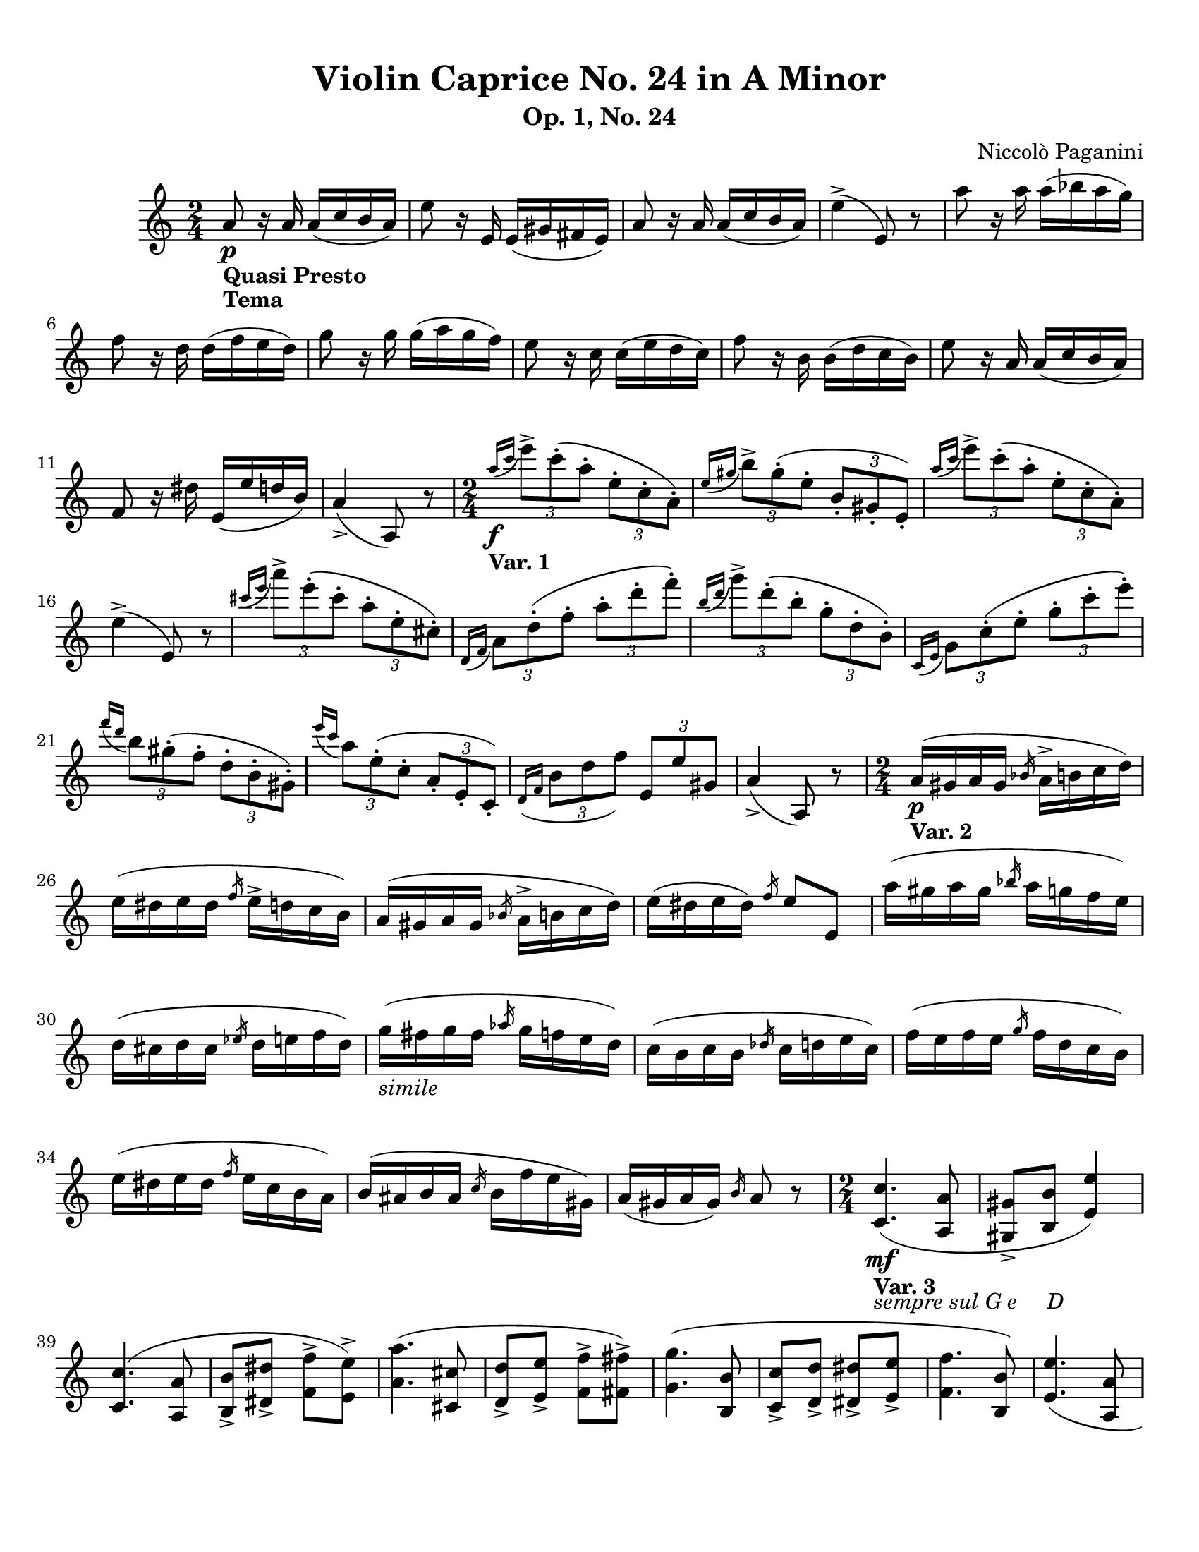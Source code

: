 % Automatically generated from a musicxml file.
\version "2.22.1"

#(set-global-staff-size 20.0025)



#(set! paper-alist
(cons '("new_size" . (cons (* 215.9 mm) (* 279.4 mm))) paper-alist))
\paper {
    #(set-paper-size "new_size")
    top-margin = 10\mm
    bottom-margin = 20\mm
    left-margin = 10\mm
    right-margin = 10\mm
    ragged-last-bottom = ##f
}

\header {
    composer = "Niccolò Paganini"
    subtitle = "Op. 1, No. 24"
    title = "Violin Caprice No. 24 in A Minor"
}

part-Pone-one = {
    \key c \major
    \time 2/4
    \clef treble
    a'8-\markup { \bold "Quasi Presto" }\p-\markup { \bold "Tema" } r16 a'16
    a'16( c''16 b'16 a'16) |
    e''8 r16 e'16 e'16( gis'16 fis'16 e'16) |
    a'8 r16 a'16 a'16( c''16 b'16 a'16) |
    e''4(-> e'8) r8 |
    a''8 r16 a''16 a''16( bes''16 a''16 g''16) |
% 5
    f''8 r16 d''16 d''16( f''16 e''16 d''16) |
    g''8 r16 g''16 g''16( a''16 g''16 f''16) |
    e''8 r16 c''16 c''16( e''16 d''16 c''16) |
    f''8 r16 b'16 b'16( d''16 c''16 b'16) |
    e''8 r16 a'16 a'16( c''16 b'16 a'16) |
% 10
    f'8 r16 dis''16 e'16( e''16 d''16 b'16) |
    a'4(-> a8) r8 |
    \time 2/4
    \slashedGrace { a''16(\f-\markup { \bold "Var. 1" } c'''16 } \tuplet 3/2 {
    e'''8)-> c'''8(-. a''8-. } \tuplet 3/2 { e''8-. c''8-. a'8)-. } |
    \slashedGrace { e''16( gis''16 } \tuplet 3/2 { b''8)-> gis''8(-. e''8-. }
    \tuplet 3/2 { b'8-. gis'8-. e'8)-. } |
    \slashedGrace { a''16( c'''16 } \tuplet 3/2 { e'''8)-> c'''8(-. a''8-. }
    \tuplet 3/2 { e''8-. c''8-. a'8)-. } |
% 15
    e''4(-> e'8) r8 |
    \slashedGrace { cis'''16( e'''16 } \tuplet 3/2 { a'''8)-> e'''8(-.
    cis'''8-. } \tuplet 3/2 { a''8-. e''8-. cis''8)-. } |
    \slashedGrace { d'16( f'16 } \tuplet 3/2 { a'8) d''8(-. f''8-. } \tuplet
    3/2 { a''8-. d'''8-. f'''8)-. } |
    \slashedGrace { b''16( d'''16 } \tuplet 3/2 { g'''8)-> d'''8(-. b''8-. }
    \tuplet 3/2 { g''8-. d''8-. b'8)-. } |
    \slashedGrace { c'16( e'16 } \tuplet 3/2 { g'8) c''8(-. e''8-. } \tuplet
    3/2 { g''8-. c'''8-. e'''8)-. } |
% 20
    \slashedGrace { f'''16( d'''16 } \tuplet 3/2 { b''8) gis''8(-. f''8-. }
    \tuplet 3/2 { d''8-. b'8-. gis'8)-. } |
    \slashedGrace { e'''16( c'''16 } \tuplet 3/2 { a''8) e''8(-. c''8-. }
    \tuplet 3/2 { a'8-. e'8-. c'8)-. } |
    \slashedGrace { d'16( f'16 } \tuplet 3/2 { b'8 d''8 f''8) } \tuplet 3/2 {
    e'8 e''8 gis'8 } |
    a'4(-> a8) r8 |
    \time 2/4
    a'16(\p-\markup { \bold "Var. 2" } gis'16 a'16 gis'16 \slashedGrace {
    bes'16 } a'16-> b'16 c''16 d''16) |
% 25
    e''16( dis''16 e''16 dis''16 \slashedGrace { f''16 } e''16-> d''16 c''16
    b'16) |
    a'16( gis'16 a'16 gis'16 \slashedGrace { bes'16 } a'16-> b'16 c''16 d''16) |
    e''16( dis''16 e''16 dis''16) \slashedGrace { f''16 } e''8 e'8 |
    a''16( gis''16 a''16 gis''16 \slashedGrace { bes''16 } a''16 g''16 f''16
    e''16) |
    d''16( cis''16 d''16 cis''16 \slashedGrace { ees''16 } d''16 e''16 f''16
    d''16) |
% 30
    g''16(-\markup { \italic "simile" } fis''16 g''16 fis''16 \slashedGrace {
    aes''16 } g''16 f''16 e''16 d''16) |
    c''16( b'16 c''16 b'16 \slashedGrace { des''16 } c''16 d''16 e''16 c''16) |
    f''16( e''16 f''16 e''16 \slashedGrace { g''16 } f''16 d''16 c''16 b'16) |
    e''16( dis''16 e''16 dis''16 \slashedGrace { f''16 } e''16 c''16 b'16
    a'16) |
    b'16( ais'16 b'16 ais'16 \slashedGrace { c''16 } b'16 f''16 e''16 gis'16) |
% 35
    a'16( gis'16 a'16 gis'16) \slashedGrace { b'16 } a'8 r8 |
    \time 2/4
    <c' c'' >4.(-\markup { \bold "Var. 3" }-\markup { \italic "sempre sul G e
    D" }\mf <a a' >8 |
    <gis gis' >8-> <b b' >8 <e' e'' >4) |
    <c' c'' >4.( <a a' >8 |
    <b b' >8-> <dis' dis'' >8-> <f' f'' >8-> <e' e'' >8)-> |
% 40
    <a' a'' >4.( <cis' cis'' >8 |
    <d' d'' >8-> <e' e'' >8-> <f' f'' >8-> <fis' fis'' >8)-> |
    <g' g'' >4.( <b b' >8 |
    <c' c'' >8-> <d' d'' >8-> <dis' dis'' >8-> <e' e'' >8-> |
    <f' f'' >4. <b b' >8) |
% 45
    <e' e'' >4.( <a a' >8 |
    <b b' >8 <f' f'' >8 <e' e'' >8 <gis gis' >8) |
    <b b' >4( <a a' >8) r8 |
    \time 2/4
    a''16(\p-\markup { \bold "Var. 4" } a'''16 gis'''16 g'''16 fis'''16 f'''16
    e'''16 dis'''16 |
    f'''16 e'''16 dis'''16 f'''16 e'''16 b''16 gis''16 e''16) |
% 50
    a''16( a'''16 gis'''16 g'''16 fis'''16 f'''16 e'''16 dis'''16 |
    f'''16 e'''16 dis'''16 f'''16 e'''8) e''8 |
    a''16( a'''16 gis'''16 g'''16 fis'''16 f'''16 e'''16 d'''16) |
    cis'''16( e'''16 a''16 cis'''16 d'''16 a''16 f''16 d''16) |
    g''16( g'''16 fis'''16 f'''16 e'''16 ees'''16 d'''16 c'''16) |
% 55
    b''16( d'''16 g''16 b''16 c'''16 g''16 e''16 c''16) |
    f''16( f'''16 e'''16 ees'''16 d'''16 cis'''16 c'''16 b''16) |
    e''16( e'''16 dis'''16 d'''16 cis'''16 c'''16 b''16 a''16) |
    f''16( e''16 ees''16 d''16 cis''16 c''16 b'16 gis'16) |
    a'16 a'''16 e'''16 c'''16 a''16 e''16 c''16 a'16 |
% 60
    \time 2/4
    a8->-\markup { \bold "Var. 5" }\mf f''16( f'16 e''16 e'16) a8(-> |
    gis8) dis'''16( dis''16 e'''16 e''16) gis8(-> |
    a8) f''16( f'16 e''16 e'16) a8(-> |
    gis8) dis'''16( dis''16 e'''16 e''16) r8 |
    cis'8-> bes'''16( bes''16 a'''16 a''16) cis'8(-> |
% 65
    d'8) e''16( e'16 f''16 f'16) c'8(-> |
    b8) aes'''16( aes''16 g'''16 g''16) b8(-> |
    c'8) dis''16( dis'16 e''16 e'16) c'8(-> |
    d'8) b''16( b'16 bes''16 bes'16) d'8(-> |
    e'8) gis''16( gis'16 a''16 a'16) f'8(-> |
% 70
    d'8) f'''16( f''16 e'''16 e''16) e'8(-> |
    a8) c'''16( c''16 a''16 a'16) r8 |
    \time 2/4
    <c''' e''' >4.(\f-\markup { \bold "Var. 6" } <b'' d''' >16 <a'' c''' >16 |
    <gis'' b'' >16 <f'' a'' >16 <e'' gis'' >16 <d'' f'' >16 <c'' e'' >16 <b'
    d'' >16 <a' c'' >16 <gis' b' >16) |
    <a' c'' >4.( <b' d'' >16 <c'' e'' >16 |
% 75
    <b' d'' >16 <a' c'' >16 <gis' b' >16 <f' a' >16 <e' gis' >4) |
    <a' cis''' >4.( <b' d''' >16 <cis'' e''' >16 |
    <d'' f''' >16 <e'' g''' >16 <f'' a''' >16 <g'' b''' >16 <a'' cis'''' >16
    <b'' d'''' >16 <cis''' e'''' >16 <d''' f'''' >16) |
    <g b' >4.( <a c'' >16 <b d'' >16 |
    <c' e'' >16 <d' f'' >16 <e' g'' >16 <f' a'' >16 <g' b'' >16 <a' c''' >16
    <b' d''' >16 <c'' e''' >16) |
% 80
    <d'' f''' >4.( <c'' e''' >16 <b' d''' >16) |
    <c'' e''' >4.( <b' d''' >16 <a' c''' >16) |
    <d' f'' >8( <e' e'' >16 <f' d'' >16 <e' c'' >16 <a' c'' >16 <e' b' >16
    <gis' b' >16) |
    << { a'4 a8) r8 } \\ { a'4( r8 r8 } >> |
    \time 2/4
    \tuplet 3/2 { e'''16(\p-\markup { \bold "Var. 7" } f'''16 e'''16) }
    c'''4-> \tuplet 3/2 { a''16( b''16 a''16) } |
% 85
    \tuplet 3/2 { b''16( c'''16 b''16) } \tuplet 3/2 { gis''16( a''16 gis''16)
    } \tuplet 3/2 { e''16( f''16 e''16) } e'8 |
    \tuplet 3/2 { e'''16( f'''16 e'''16) } c'''4-> \tuplet 3/2 { a16( b16 a16)
    } |
    \tuplet 3/2 { b16( c'16 b16) } \tuplet 3/2 { e'16( f'16 e'16) } \tuplet
    3/2 { gis'16( a'16 gis'16) } e'8 |
    \tuplet 3/2 { e'''16( f'''16 e'''16) } cis'''4-> \tuplet 3/2 { a''16(
    bes''16 a''16) } |
    \tuplet 3/2 { d'''16( e'''16 d'''16) } \tuplet 3/2 { a'16( bes'16 a'16) }
    \tuplet 3/2 { f'16( g'16 f'16) } \tuplet 3/2 { d'16( e'16 d'16) } |
% 90
    \tuplet 3/2 { d'''16( e'''16 d'''16) } b''4-> \tuplet 3/2 { g''16( a''16
    g''16) } |
    \tuplet 3/2 { c'''16( d'''16 c'''16) } \tuplet 3/2 { g'16( a'16 g'16) }
    \tuplet 3/2 { e'16( f'16 e'16) } \tuplet 3/2 { c'16( d'16 c'16) } |
    \tuplet 3/2 { d'''16( e'''16 d'''16) } f'''4-> \tuplet 3/2 { d'16( e'16
    d'16) } |
    \tuplet 3/2 { c'''16( d'''16 c'''16) } e'''4-> \tuplet 3/2 { c'16( d'16
    c'16) } |
    \tuplet 3/2 { d'''16( e'''16 d'''16) } \tuplet 3/2 { b16( c'16 b16) }
    \tuplet 3/2 { b''16( c'''16 b''16) } \tuplet 3/2 { gis16( a16 gis16) } |
% 95
    \tuplet 3/2 { a16( b16 a16) } \tuplet 3/2 { a''16( b''16 a''16) } a8 r8 |
    \time 2/4
    <a' c'' e'' >8\f-\markup { \bold "Var. 8" } <c'' e'' e'' >8 <b' d'' e'' >8
    <a' c'' e'' >8 |
    <gis' b' e'' >8 <e' b' b'' >8 <fis' a' b'' >8 <gis' b' e'' >8 |
    <a' c'' e'' >8 <c'' e'' e'' >8 <b' d'' e'' >8 <a' c'' e'' >8 |
    <gis' b' e'' >8 <f' dis'' a'' >8 <e' e'' gis'' >8 <e' b' e'' >8 |
% 100
    <a' cis'' e'' >8 <b' d'' e'' >8 <cis'' e'' e'' >8 <a' cis'' e'' >8 |
    <d' f'' d''' >8 <d' g'' e''' >8 <d' a'' f''' >8 <d' f'' d''' >8 |
    <g d' b' >8 <g e' c'' >8 <g f' d'' >8 <g d' b' >8 |
    <c' g' e'' >8 <d' g' f'' >8 <e' g' g'' >8 <c' g' e'' >8 |
    <d' b' f'' >8 <d' b' d'' >8 <d' b' e'' >8 <d' b' f'' >8 |
% 105
    <c' c'' e'' >8 <b b' d'' >8 <a a' c'' >8 <a g' cis'' >8 |
    <d' f' d'' >8 <dis' c'' a'' >8 <e' c'' a'' >8 <e' b' gis'' >8 |
    <a' c'' a'' >4( a8) r8 |
    \time 2/4
    c'''16-\markup { \bold "Var. 9" } a''16-\markup { "p" } e''16
    c''16-\markup { "a" } a'16-\markup { "p" } e''16-\markup { "a" }
    c''16-\markup { "p" } a'16 |
    b''16-\markup { "a" } gis''16-\markup { "p" } e''16 d'''16-\markup { "a" }
    b''16-\markup { "p" } e''16 gis''16-\markup { "a" } e''16-\markup { "p" } |
% 110
    c'''16-\markup { "a" } a''16-\markup { "p" } e''16 c''16-\markup { "a" }
    a'16-\markup { "p" } e''16-\markup { "a" } c''16-\markup { "p" } a'16 |
    b''16-\markup { "a" } gis''16-\markup { "p" } e''16 e''16-\markup { "a" }
    b'16-\markup { "p" } gis'16-\markup { "a" } e'8-\markup { "p" } |
    e'''16-\markup { "a" } cis'''16-\markup { "p" } a''16 e''16
    cis''16-\markup { "a" } a'16-\markup { "p" } g'16-\markup { "a" }
    e'16-\markup { "p" } |
    f'16-\markup { "a" } d'16-\markup { "p" } d'''16-\markup { "a" }
    a''16-\markup { "p" } f''16-\markup { "a" } d''16-\markup { "p" }
    f'16-\markup { "a" } d'16-\markup { "p" } |
    d'''16-\markup { "a" } b''16-\markup { "p" } g''16 f''16 d''16-\markup {
    "a" } b'16-\markup { "p" } f'16-\markup { "a" } d'16-\markup { "p" } |
% 115
    e'16-\markup { "a" } c'16-\markup { "p" } c'''16-\markup { "a" }
    g''16-\markup { "p" } e''16-\markup { "a" } c''16-\markup { "p" }
    g'16-\markup { "a" } c'16-\markup { "p" } |
    b''16-\markup { "a" } a''16-\markup { "p" } gis''16 f''16 e''16
    d''16-\markup { "a" } c''16-\markup { "p" } b'16 |
    a'16 g'16-\markup { "a" } f'16-\markup { "p" } e'16 d'16 c'16-\markup {
    "a" } b16-\markup { "p" } a16 |
    f'16-\markup { "a" } d'16-\markup { "p" } a''16-\markup { "a" }
    f''16-\markup { "p" } gis'16-\markup { "a" } e'16-\markup { "p" }
    b''16-\markup { "a" } gis''16-\markup { "p" } |
    a''16-\markup { "a" } e''16-\markup { "p" } c''16-\markup { "a" }
    a'16-\markup { "p" } a8 r8-\markup { "a" } |
% 120
    \time 2/4
    a'''4.(\p-\markup { \bold "Var. 10" } e'''16 c''''16 |
    b'''16 a'''16 gis'''16 fis'''16 e'''16 fis'''16 gis'''16 e'''16) |
    a'''4( a'''16 b'''16 c''''16 d''''16 |
    dis''''8. e''''16) e'''4 |
    a'''4 a'''16 e''''16 cis''''16 a'''16 |
% 125
    g'''16 e'''16 cis'''16 a''16 g''16 f''16 e''16 d''16 |
    g'''4 g'''16 d''''16 b'''16 g'''16 |
    f'''16 d'''16 b''16 g''16 f''16 e''16 d''16 c''16 |
    f'''4 f'''16 d'''16 b''16 a''16 |
    gis''16 e''16 d''16 b'16 c''16 e''16 a''16 g''16 |
% 130
    f''16 d'''16 b''16 a''16 gis''16 b'''16 gis'''16 e'''16 |
    \slashedGrace { gis'''16 } a'''4( a''8) r8 |
    \time 2/4
    <c' e' >16(\f-\markup { \bold "Var. 11" } <a' e'' >16) <c' e' >16( <a' e''
    >16) <b gis' >16( <b' e'' >16) <a e' >16( <c'' e'' >16) |
    gis32( b32 e'32 gis'32 b'32 e''32 gis''32 b''32) e'''16 gis'''16 b'''16
    e''''16 |
    <c' e' >16( <a' e'' >16) <c' e' >16( <a' e'' >16) <b gis' >16( <e'' b''
    >16) <a e' >16( <c'' a'' >16) |
% 135
    <gis e' >16 e'''16 b''16 gis''16 e''16 b'16 gis'16 e'16 |
    <cis' a' >16( <e'' cis''' >16) <cis' a' >16( <e'' cis''' >16) <d' a' >16(
    <f'' d''' >16) <e' cis'' >16( <a'' e''' >16) |
    \tuplet 7/4 { f'16( d'16 f'16 a'16 d''16 f''16 a''16) } d'''16 f'''16
    a'''16 d''''16 |
    <b g' >16( <d'' b'' >16) <b g' >16( <d'' b'' >16) <c' g' >16( <e'' c'''
    >16) <d' b' >16( <g'' d''' >16) |
    \tuplet 7/4 { e'16( c'16 e'16 g'16 c''16 e''16 g''16) } c'''16 e'''16
    g'''16 c''''16 |
% 140
    <d' b' >16( <f'' d''' >16) <d' b' >16( <f'' d''' >16) <c' a' >16( <e''
    c''' >16) <b gis' >16( <e'' b'' >16) |
    <a e' >16( <c'' a'' >16) <b gis' >16( <e'' b'' >16) <c' a' >16( <e'' c'''
    >16) <dis' c'' >16( <a'' fis''' >16) |
    \tuplet 6/4 { e'16( a'16 c''16 e''16 a''16 c'''16) } \tuplet 6/4 { e'16(
    gis'16 b'16 e''16 gis''16 b''16) } |
    \tuplet 6/4 { a16(\p-\markup { \bold "Finale" } c'16 e'16 a'16 c''16
    e''16) } \tuplet 6/4 { a''16( e''16 c''16 a'16 e'16 c'16) } |
    \tuplet 6/4 { a16( cis'16 e'16 a'16 cis''16 e''16) } \tuplet 6/4 { a''16(
    e''16 cis''16 a'16 e'16 cis'16) } |
% 145
    \tuplet 6/4 { d'16( f'16 a'16 d''16 f''16 a''16) } d'''16 f'''16 a'''16
    d''''16 |
    <gis f' >16(\f <d'' b'' >16) <b gis' >16( <f'' d''' >16) <d' b' >16(
    <gis'' f''' >16) <gis f' >16( <d'' b'' >16) |
    \tuplet 6/4 { a16(\p c'16 e'16 a'16 c''16 e''16) } \tuplet 6/4 { a''16(
    e''16 c''16 a'16 e'16 c'16) } |
    \tuplet 6/4 { a16( cis'16 e'16 a'16 cis''16 e''16) } \tuplet 6/4 { a''16(
    e''16 cis''16 a'16 e'16 cis'16) } |
    \tuplet 6/4 { d'16( f'16 a'16 d''16 f''16 a''16) } d'''16 f'''16 a'''16
    d''''16 |
% 150
    <gis f' >16(\f <d'' b'' >16) <b gis' >16( <f'' d''' >16) <d' b' >16(
    <gis'' f''' >16) <gis f' >16( <d'' b'' >16) |
    \key a \major
    \tuplet 6/4 { a16(\p\< cis'16 e'16 a'16 cis''16 e''16 } \tuplet 6/4 {
    a''16 e''16 cis''16 a'16 e'16 cis'16) } |
    \tuplet 7/4 { a16( cis'16 e'16 a'16 cis''16 e''16 a''16 } \tuplet 7/4 {
    cis'''16 a''16 e''16 cis''16 a'16 e'16 cis'16) } |
    \tuplet 8/4 { a16( cis'16 e'16 a'16 cis''16 e''16 a''16 cis'''16 } \tuplet
    8/4 { e'''16 cis'''16 a''16 e''16 cis''16 a'16 e'16 cis'16) } |
    \tuplet 9/4 { a16( cis'16 e'16 a'16 cis''16 e''16 a''16 cis'''16 e'''16 }
    \tuplet 9/4 { a'''16 e'''16 cis'''16 a''16 e''16 cis''16 a'16 e'16 cis'16)
    } |
% 155
    a2(\trill |
    a2\trill |
    <a e' cis'' a'' >8)\ff r8 r4 |
}

\score {
    \new Staff \part-Pone-one
}
